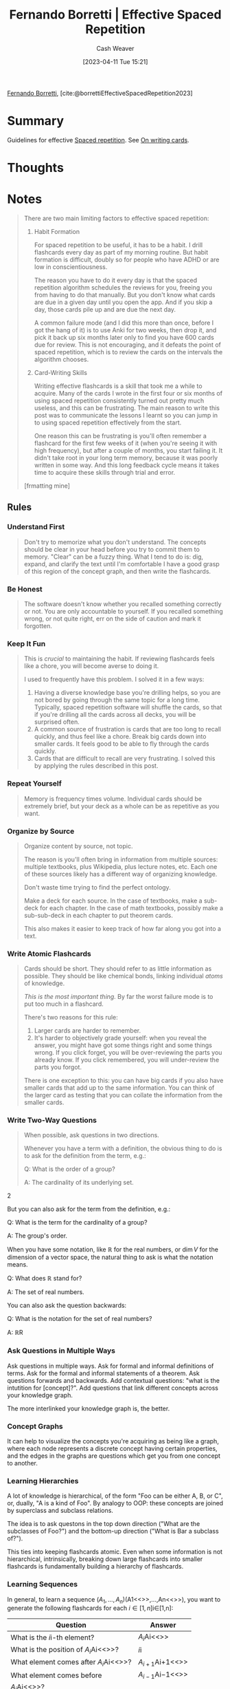 :PROPERTIES:
:ROAM_REFS: [cite:@borrettiEffectiveSpacedRepetition2023]
:ID:       ec2a6f22-dad5-4615-a2a9-c5313229ff5d
:LAST_MODIFIED: [2023-11-02 Thu 13:24]
:END:
#+title: Fernando Borretti | Effective Spaced Repetition
#+hugo_custom_front_matter: :slug "ec2a6f22-dad5-4615-a2a9-c5313229ff5d"
#+author: Cash Weaver
#+date: [2023-04-11 Tue 15:21]
#+filetags: :reference:

[[id:f30176d6-adc0-43be-bc31-d4ab25bfe772][Fernando Borretti]], [cite:@borrettiEffectiveSpacedRepetition2023]

* Summary
Guidelines for effective [[id:a72eecfc-c64a-438a-ae26-d18c5725cd5c][Spaced repetition]]. See [[id:9dcb64c7-d453-4dad-a5d6-b25ef7487621][On writing cards]].
* Thoughts
* Notes
#+begin_quote
There are two main limiting factors to effective spaced repetition:

1. Habit Formation

   For spaced repetition to be useful, it has to be a habit. I drill flashcards every day as part of my morning routine. But habit formation is difficult, doubly so for people who have ADHD or are low in conscientiousness.

   The reason you have to do it every day is that the spaced repetition algorithm schedules the reviews for you, freeing you from having to do that manually. But you don't know what cards are due in a given day until you open the app. And if you skip a day, those cards pile up and are due the next day.

   A common failure mode (and I did this more than once, before I got the hang of it) is to use Anki for two weeks, then drop it, and pick it back up six months later only to find you have 600 cards due for review. This is not encouraging, and it defeats the point of spaced repetition, which is to review the cards on the intervals the algorithm chooses.

2. Card-Writing Skills

   Writing effective flashcards is a skill that took me a while to acquire. Many of the cards I wrote in the first four or six months of using spaced repetition consistently turned out pretty much useless, and this can be frustrating. The main reason to write this post was to communicate the lessons I learnt so you can jump in to using spaced repetition effectively from the start.

   One reason this can be frustrating is you'll often remember a flashcard for the first few weeks of it (when you're seeing it with high frequency), but after a couple of months, you start failing it. It didn't take root in your long term memory, because it was poorly written in some way. And this long feedback cycle means it takes time to acquire these skills through trial and error.

[frmatting mine]
#+end_quote

** Rules

*** Understand First
#+begin_quote
Don't try to memorize what you don't understand. The concepts should be clear in your head before you try to commit them to memory. "Clear" can be a fuzzy thing. What I tend to do is: dig, expand, and clarify the text until I'm comfortable I have a good grasp of this region of the concept graph, and then write the flashcards.
#+end_quote

*** Be Honest
#+begin_quote
The software doesn't know whether you recalled something correctly or not. You are only accountable to yourself. If you recalled something wrong, or not quite right, err on the side of caution and mark it forgotten.
#+end_quote

*** Keep It Fun
#+begin_quote
This is /crucial/ to maintaining the habit. If reviewing flashcards feels like a chore, you will become averse to doing it.

I used to frequently have this problem. I solved it in a few ways:

1. Having a diverse knowledge base you're drilling helps, so you are not bored by going through the same topic for a long time. Typically, spaced repetition software will shuffle the cards, so that if you're drilling all the cards across all decks, you will be surprised often.
2. A common source of frustration is cards that are too long to recall quickly, and thus feel like a chore. Break big cards down into smaller cards. It feels good to be able to fly through the cards quickly.
3. Cards that are difficult to recall are very frustrating. I solved this by applying the rules described in this post.
#+end_quote

*** Repeat Yourself
#+begin_quote
Memory is frequency times volume. Individual cards should be extremely brief, but your deck as a whole can be as repetitive as you want.
#+end_quote

*** Organize by Source
#+begin_quote
Organize content by source, not topic.

The reason is you'll often bring in information from multiple sources: multiple textbooks, plus Wikipedia, plus lecture notes, etc. Each one of these sources likely has a different way of organizing knowledge.

Don't waste time trying to find the perfect ontology.

Make a deck for each source. In the case of textbooks, make a sub-deck for each chapter. In the case of math textbooks, possibly make a sub-sub-deck in each chapter to put theorem cards.

This also makes it easier to keep track of how far along you got into a text.
#+end_quote

*** Write Atomic Flashcards
:PROPERTIES:
:ID:       5819da38-1d40-498f-a915-dc2b4596846b
:END:

#+begin_quote
Cards should be short. They should refer to as little information as possible. They should be like chemical bonds, linking individual /atoms/ of knowledge.

/This is the most important thing./ By far the worst failure mode is to put too much in a flashcard.

There's two reasons for this rule:

1. Larger cards are harder to remember.
2. It's harder to objectively grade yourself: when you reveal the answer, you might have got some things right and some things wrong. If you click forget, you will be over-reviewing the parts you already know. If you click remembered, you will under-review the parts you forgot.

There is one exception to this: you can have big cards if you also have smaller cards that add up to the same information. You can think of the larger card as testing that you can collate the information from the smaller cards.
#+end_quote

*** Write Two-Way Questions
:PROPERTIES:
:ID:       5eaddd36-abc6-428a-8dae-d2a0466c196f
:END:

#+begin_quote
When possible, ask questions in two directions.

Whenever you have a term with a definition, the obvious thing to do is to ask for the definition from the term, e.g.:

#+begin_quote2
Q: What is the order of a group?

A: The cardinality of its underlying set.
#+end_quote2

But you can also ask for the term from the definition, e.g.:

#+begin_quote2
Q: What is the term for the cardinality of a group?

A: The group's order.
#+end_quote2

When you have some notation, like \(\mathbb{R}\) for the real numbers, or \(\dim V\) for the dimension of a vector space, the natural thing to ask is what the notation means.

#+begin_quote2
Q: What does \(\mathbb{R}\) stand for?

A: The set of real numbers.
#+end_quote2

You can also ask the question backwards:

#+begin_quote2
Q: What is the notation for the set of real numbers?

A: \(\mathbb{R}\)R
#+end_quote2

#+end_quote

*** Ask Questions in Multiple Ways
Ask questions in multiple ways. Ask for formal and informal definitions of terms. Ask for the formal and informal statements of a theorem. Ask questions forwards and backwards. Add contextual questions: "what is the intutition for [concept]?". Add questions that link different concepts across your knowledge graph.

The more interlinked your knowledge graph is, the better.

*** Concept Graphs
It can help to visualize the concepts you're acquiring as being like a graph, where each node represents a discrete concept having certain properties, and the edges in the graphs are questions which get you from one concept to another.

*** Learning Hierarchies
A lot of knowledge is hierarchical, of the form "Foo can be either A, B, or C", or, dually, "A is a kind of Foo". By analogy to OOP: these concepts are joined by superclass and subclass relations.

The idea is to ask questons in the top down direction ("What are the subclasses of Foo?") and the bottom-up direction ("What is Bar a subclass of?").

This ties into keeping flashcards atomic. Even when some information is not hierarchical, intrinsically, breaking down large flashcards into smaller flashcards is fundamentally building a hierarchy of flashcards.

*** Learning Sequences
In general, to learn a sequence \((A_{1},\ldots,A_{n})\)(A1​<<>>,...,An​<<>>), you want to generate the following flashcards for each \(i \in \lbrack 1,n\rbrack\)i∈[1,n]:

| Question                                   | Answer                |
|--------------------------------------------+-----------------------|
| What is the \(i\)i-th element?             | \(A_{i}\)Ai​<<>>       |
| What is the position of \(A_{i}\)Ai​<<>>?   | \(i\)i                |
| What element comes after \(A_{i}\)Ai​<<>>?  | \(A_{i + 1}\)Ai+1​<<>> |
| What element comes before                  | \(A_{i - 1}\)Ai−1​<<>> |
| \(A_{i}\)Ai​<<>>?                           |                       |

You might also want:

1. A **test card:* a flashcard asking you to recite the sequence from beginning to end.
2. A **cloze sequence:* flashcard with a cloze deletion for each element in the sequence, to fill in the blank given the context.

The [[https://borretti.me/article/effective-spaced-repetition#seq-script][sequence script]] can generate these for you.

How thorough you want to be depends on the nature of the information. Most of the time I use a cloze card and a test card.

Another type of card you might use (I use this to memorize poems) is a card that gives you some context (the previous one or two items in the sequence) and asks you to fill in the blank. For example, if you wanted to learn the sequence (A, B, C, D), you might have these flashcards:

| Question            | Answer |
|---------------------+--------|
| /Beginning/, ...    | A      |
| /Beginning/, A, ... | B      |
| A, B, ...           | C      |
| B, C, ...           | D      |

The [[https://borretti.me/article/effective-spaced-repetition#poetry-script][poetry script]] can generate these for you.
* Flashcards :noexport:
* Bibliography
#+print_bibliography:
